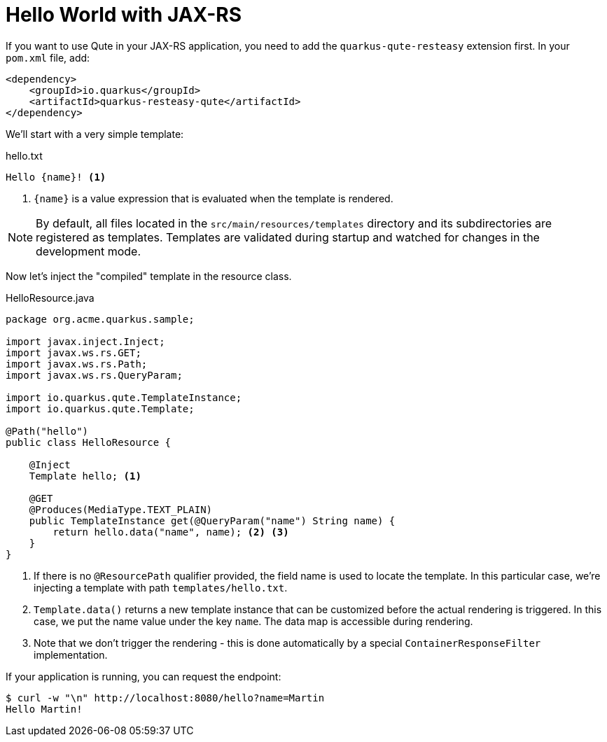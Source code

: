 ifdef::context[:parent-context: {context}]
[id="hello-world-with-jax-rs_{context}"]
= Hello World with JAX-RS
:context: hello-world-with-jax-rs

If you want to use Qute in your JAX-RS application, you need to add the `quarkus-qute-resteasy` extension first.
In your `pom.xml` file, add:

[source,xml]
----
<dependency>
    <groupId>io.quarkus</groupId>
    <artifactId>quarkus-resteasy-qute</artifactId>
</dependency>
----

We'll start with a very simple template:

.hello.txt
[source]
----
Hello {name}! <1>
----

[arabic]
<1> `{name}` is a value expression that is evaluated when the template is rendered.

[NOTE,textlabel="Note",name="note"]
====
By default, all files located in the `src/main/resources/templates` directory and its subdirectories are registered as templates. Templates are validated during startup and watched for changes in the development mode.
====

Now let's inject the "compiled" template in the resource class.

.HelloResource.java
[source,java]
----
package org.acme.quarkus.sample;

import javax.inject.Inject;
import javax.ws.rs.GET;
import javax.ws.rs.Path;
import javax.ws.rs.QueryParam;

import io.quarkus.qute.TemplateInstance;
import io.quarkus.qute.Template;

@Path("hello")
public class HelloResource {

    @Inject
    Template hello; <1>

    @GET
    @Produces(MediaType.TEXT_PLAIN)
    public TemplateInstance get(@QueryParam("name") String name) {
        return hello.data("name", name); <2> <3>
    }
}
----

[arabic]
<1> If there is no `@ResourcePath` qualifier provided, the field name is used to locate the template. In this particular case, we're injecting a template with path `templates/hello.txt`.
<2> `Template.data()` returns a new template instance that can be customized before the actual rendering is triggered. In this case, we put the name value under the key `name`. The data map is accessible during rendering.
<3> Note that we don't trigger the rendering - this is done automatically by a special `ContainerResponseFilter` implementation.

If your application is running, you can request the endpoint:

[source,shell]
----
$ curl -w "\n" http://localhost:8080/hello?name=Martin
Hello Martin!
----


ifdef::parent-context[:context: {parent-context}]
ifndef::parent-context[:!context:]